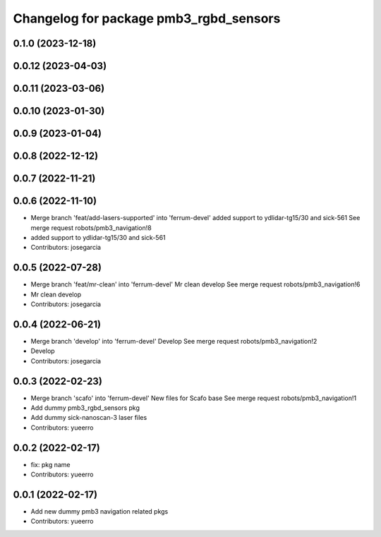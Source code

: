 ^^^^^^^^^^^^^^^^^^^^^^^^^^^^^^^^^^^^^^^
Changelog for package pmb3_rgbd_sensors
^^^^^^^^^^^^^^^^^^^^^^^^^^^^^^^^^^^^^^^

0.1.0 (2023-12-18)
------------------

0.0.12 (2023-04-03)
-------------------

0.0.11 (2023-03-06)
-------------------

0.0.10 (2023-01-30)
-------------------

0.0.9 (2023-01-04)
------------------

0.0.8 (2022-12-12)
------------------

0.0.7 (2022-11-21)
------------------

0.0.6 (2022-11-10)
------------------
* Merge branch 'feat/add-lasers-supported' into 'ferrum-devel'
  added support to ydlidar-tg15/30 and sick-561
  See merge request robots/pmb3_navigation!8
* added support to ydlidar-tg15/30 and sick-561
* Contributors: josegarcia

0.0.5 (2022-07-28)
------------------
* Merge branch 'feat/mr-clean' into 'ferrum-devel'
  Mr clean develop
  See merge request robots/pmb3_navigation!6
* Mr clean develop
* Contributors: josegarcia

0.0.4 (2022-06-21)
------------------
* Merge branch 'develop' into 'ferrum-devel'
  Develop
  See merge request robots/pmb3_navigation!2
* Develop
* Contributors: josegarcia

0.0.3 (2022-02-23)
------------------
* Merge branch 'scafo' into 'ferrum-devel'
  New files for Scafo base
  See merge request robots/pmb3_navigation!1
* Add dummy pmb3_rgbd_sensors pkg
* Add dummy sick-nanoscan-3 laser files
* Contributors: yueerro

0.0.2 (2022-02-17)
------------------
* fix: pkg name
* Contributors: yueerro

0.0.1 (2022-02-17)
------------------
* Add new dummy pmb3 navigation related pkgs
* Contributors: yueerro
